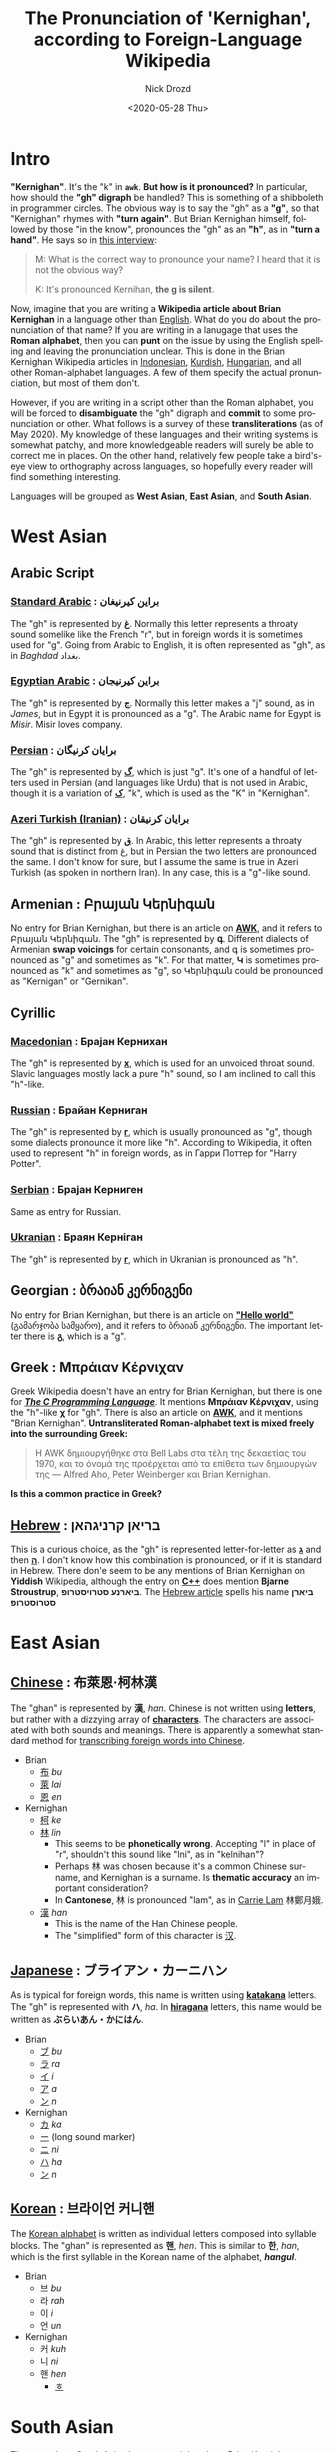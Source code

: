 #+options: ':nil *:t -:t ::t <:t H:3 \n:nil ^:t arch:headline
#+options: author:t broken-links:nil c:nil creator:nil
#+options: d:(not "LOGBOOK") date:t e:t email:nil f:t inline:t num:t
#+options: p:nil pri:nil prop:nil stat:t tags:t tasks:t tex:t
#+options: timestamp:t title:t toc:t todo:t |:t
#+title: The Pronunciation of 'Kernighan', according to Foreign-Language Wikipedia
#+date: <2020-05-28 Thu>
#+author: Nick Drozd
#+email: nicholasdrozd@gmail.com
#+language: en
#+select_tags: export
#+exclude_tags: noexport
#+creator: Emacs 28.0.50 (Org mode 9.3)
#+jekyll_layout: post
#+jekyll_categories:
#+jekyll_tags:

* Intro

*"Kernighan"*. It's the "k" in *=awk=*. *But how is it pronounced?* In particular, how should the *"gh" digraph* be handled? This is something of a shibboleth in programmer circles. The obvious way is to say the "gh" as a *"g"*, so that "Kernighan" rhymes with *"turn again"*. But Brian Kernighan himself, followed by those "in the know", pronounces the "gh" as an *"h"*, as in *"turn a hand"*. He says so in [[https://www.cs.cmu.edu/~mihaib/kernighan-interview/][this interview]]:

#+begin_quote
M: What is the correct way to pronounce your name? I heard that it is not the obvious way?

K: It's pronounced Kernihan, *the g is silent*.
#+end_quote

Now, imagine that you are writing a *Wikipedia article about Brian Kernighan* in a language other than [[https://en.wikipedia.org/wiki/Brian_Kernighan][English]]. What do you do about the pronunciation of that name? If you are writing in a lanugage that uses the *Roman alphabet*, then you can *punt* on the issue by using the English spelling and leaving the pronunciation unclear. This is done in the Brian Kernighan Wikipedia articles in [[https://id.wikipedia.org/wiki/Brian_Kernighan][Indonesian]], [[https://ku.wikipedia.org/wiki/Brian_Kernighan][Kurdish]], [[https://hu.wikipedia.org/wiki/Brian_Kernighan][Hungarian]], and all other Roman-alphabet languages. A few of them specify the actual pronunciation, but most of them don't.

However, if you are writing in a script other than the Roman alphabet, you will be forced to *disambiguate* the "gh" digraph and *commit* to some pronunciation or other. What follows is a survey of these *transliterations* (as of May 2020). My knowledge of these languages and their writing systems is somewhat patchy, and more knowledgeable readers will surely be able to correct me in places. On the other hand, relatively few people take a bird's-eye view to orthography across languages, so hopefully every reader will find something interesting.

Languages will be grouped as *West Asian*, *East Asian*, and *South Asian*.

* *West Asian*
** Arabic Script
*** [[https://ar.wikipedia.org/wiki/%D8%A8%D8%B1%D8%A7%D9%8A%D9%86_%D9%83%D9%8A%D8%B1%D9%86%D9%8A%D8%BA%D8%A7%D9%86][Standard Arabic]] : براين كيرنيغان
    The "gh" is represented by *[[https://en.wikipedia.org/wiki/%D8%BA][غ]]*. Normally this letter represents a throaty sound somelike like the French "r", but in foreign words it is sometimes used for "g". Going from Arabic to English, it is often represented as "gh", as in /Baghdad/ بغداد.

*** [[https://arz.wikipedia.org/wiki/%D8%A8%D8%B1%D8%A7%D9%8A%D9%86_%D9%83%D9%8A%D8%B1%D9%86%D9%8A%D8%AC%D8%A7%D9%86][Egyptian Arabic]] : براين كيرنيجان
    The "gh" is represented by *[[https://en.wikipedia.org/wiki/%D8%AC][ج]]*. Normally this letter makes a "j" sound, as in /James/, but in Egypt it is pronounced as a "g". The Arabic name for Egypt is /Misir/. Misir loves company.

*** [[https://fa.wikipedia.org/wiki/%D8%A8%D8%B1%D8%A7%DB%8C%D8%A7%D9%86_%DA%A9%D8%B1%D9%86%DB%8C%DA%AF%D8%A7%D9%86][Persian]] : برایان کرنیگان
    The "gh" is represented by *[[https://en.wikipedia.org/wiki/%DA%AF][گ]]*, which is just "g". It's one of a handful of letters used in Persian (and languages like Urdu) that is not used in Arabic, though it is a variation of *[[https://en.wikipedia.org/wiki/%DA%A9][ک]]*, "k", which is used as the "K" in "Kernighan".

*** [[https://azb.wikipedia.org/wiki/%D8%A8%D8%B1%D8%A7%DB%8C%D8%A7%D9%86_%DA%A9%D8%B1%D9%86%DB%8C%D9%82%D8%A7%D9%86][Azeri Turkish (Iranian)]] : برایان کرنیقان
    The "gh" is represented by *[[https://en.wikipedia.org/wiki/%D9%82][ق]]*. In Arabic, this letter represents a throaty sound that is distinct from ﻍ, but in Persian the two letters are pronounced the same. I don't know for sure, but I assume the same is true in Azeri Turkish (as spoken in northern Iran). In any case, this is a "g"-like sound.

** Armenian : Բրայան Կերնիգան
   No entry for Brian Kernighan, but there is an article on *[[https://hy.wikipedia.org/wiki/AWK][AWK]]*, and it refers to Բրայան Կերնիգան. The "gh" is represented by *գ*. Different dialects of Armenian *swap voicings* for certain consonants, and գ is sometimes pronounced as "g" and sometimes as "k". For that matter, *Կ* is sometimes pronounced as "k" and sometimes as "g", so Կերնիգան could be pronounced as "Kernigan" or "Gernikan".

** Cyrillic
*** [[https://mk.wikipedia.org/wiki/%D0%91%D1%80%D0%B0%D1%98%D0%B0%D0%BD_%D0%9A%D0%B5%D1%80%D0%BD%D0%B8%D1%85%D0%B0%D0%BD][Macedonian]] : Брајан Кернихан
    The "gh" is represented by *[[https://en.wikipedia.org/wiki/Kha_(Cyrillic)][х]]*, which is used for an unvoiced throat sound. Slavic languages mostly lack a pure "h" sound, so I am inclined to call this "h"-like.

*** [[https://ru.wikipedia.org/wiki/%D0%9A%D0%B5%D1%80%D0%BD%D0%B8%D0%B3%D0%B0%D0%BD,_%D0%91%D1%80%D0%B0%D0%B9%D0%B0%D0%BD][Russian]] : Брайан Керниган
    The "gh" is represented by *[[https://en.wikipedia.org/wiki/Ge_(Cyrillic)][г]]*, which is usually pronounced as "g", though some dialects pronounce it more like "h". According to Wikipedia, it often used to represent "h" in foreign words, as in Гарри Поттер for "Harry Potter".

*** [[https://sr.wikipedia.org/wiki/%D0%91%D1%80%D0%B0%D1%98%D0%B0%D0%BD_%D0%9A%D0%B5%D1%80%D0%BD%D0%B8%D0%B3%D0%B5%D0%BD][Serbian]] : Брајан Керниген
    Same as entry for Russian.

*** [[https://uk.wikipedia.org/wiki/%D0%91%D1%80%D0%B0%D1%8F%D0%BD_%D0%9A%D0%B5%D1%80%D0%BD%D1%96%D0%B3%D0%B0%D0%BD][Ukranian]] : Браян Керніган
    The "gh" is represented by *[[https://en.wikipedia.org/wiki/Ge_(Cyrillic)][г]]*, which in Ukranian is pronounced as "h".

** Georgian : ბრაიან კერნიგენი
   No entry for Brian Kernighan, but there is an article on *[[https://ka.wikipedia.org/wiki/Hello_world]["Hello world"]]* (გამარჯობა სამყარო), and it refers to ბრაიან კერნიგენი. The important letter there is *[[https://en.wikipedia.org/wiki/Gani_(letter)][გ]]*, which is a "g".

** Greek : Μπράιαν Κέρνιχαν
   Greek Wikipedia doesn't have an entry for Brian Kernighan, but there is one for */[[https://el.wikipedia.org/wiki/The_C_Programming_Language][The C Programming Language]]/*. It mentions *Μπράιαν Κέρνιχαν*, using the "h"-like *χ* for "gh". There is also an article on *[[https://el.wikipedia.org/wiki/AWK][AWK]]*, and it mentions "Brian Kernighan". *Untransliterated Roman-alphabet text is mixed freely into the surrounding Greek:*
   #+begin_quote
   Η AWK δημιουργήθηκε στα Bell Labs στα τέλη της δεκαετίας του 1970, και το όνομά της προέρχεται από τα επίθετα των δημιουργών της — Alfred Aho, Peter Weinberger και Brian Kernighan.
   #+end_quote
   *Is this a common practice in Greek?*

** [[https://he.wikipedia.org/wiki/%D7%91%D7%A8%D7%99%D7%90%D7%9F_%D7%A7%D7%A8%D7%A0%D7%99%D7%92%D7%94%D7%90%D7%9F][Hebrew]] : בריאן קרניגהאן
   This is a curious choice, as the "gh" is represented letter-for-letter as *[[https://en.wikipedia.org/wiki/%D7%92][ג]]* and then *[[https://en.wikipedia.org/wiki/%D7%94][ה]]*. I don't know how this combination is pronounced, or if it is standard in Hebrew. There don'e seem to be any mentions of Brian Kernighan on *Yiddish* Wikipedia, although the entry on *[[https://yi.wikipedia.org/wiki/%2B%2BC][C++]]* does mention *Bjarne Stroustrup*, *ביארנע סטרויסטרופ*. The [[https://he.wikipedia.org/wiki/%D7%91%D7%99%D7%90%D7%A8%D7%9F_%D7%A1%D7%98%D7%A8%D7%95%D7%A1%D7%98%D7%A8%D7%95%D7%A4][Hebrew article]] spells his name *ביארן סטרוסטרופ*

* *East Asian*
** [[https://zh.wikipedia.org/wiki/%E5%B8%83%E8%90%8A%E6%81%A9%C2%B7%E6%9F%AF%E6%9E%97%E6%BC%A2][Chinese]] : 布萊恩·柯林漢
   The "ghan" is represented by *漢*, /han/. Chinese is not written using *letters*, but rather with a dizzying array of *[[https://nickdrozd.github.io/2020/03/09/chinese.html][characters]]*. The characters are associated with both sounds and meanings. There is apparently a somewhat standard method for [[https://en.wikipedia.org/wiki/Transcription_into_Chinese_characters][transcribing foreign words into Chinese]].
   - Brian
     - [[https://en.wiktionary.org/wiki/%E5%B8%83][布]] /bu/
     - [[https://en.wiktionary.org/wiki/%E8%90%8A][萊]] /lai/
     - [[https://en.wiktionary.org/wiki/%E6%81%A9][恩]] /en/
   - Kernighan
     - [[https://en.wiktionary.org/wiki/%E6%9F%AF][柯]] /ke/
     - [[https://en.wiktionary.org/wiki/%E6%9E%97][林]] /lin/
       - This seems to be *phonetically wrong*. Accepting "l" in place of "r", shouldn't this sound like "lni", as in "kelnihan"?
       - Perhaps 林 was chosen because it's a common Chinese surname, and Kernighan is a surname. Is *thematic accuracy* an important consideration?
       - In *Cantonese*, 林 is pronounced "lam", as in [[https://en.wikipedia.org/wiki/Carrie_Lam][Carrie Lam]] 林鄭月娥.
     - [[https://en.wiktionary.org/wiki/%E6%BC%A2][漢]] /han/
       - This is the name of the Han Chinese people.
       - The "simplified" form of this character is [[https://en.wiktionary.org/wiki/%E6%B1%89][汉]].

** [[https://ja.wikipedia.org/wiki/%E3%83%96%E3%83%A9%E3%82%A4%E3%82%A2%E3%83%B3%E3%83%BB%E3%82%AB%E3%83%BC%E3%83%8B%E3%83%8F%E3%83%B3][Japanese]] : ブライアン・カーニハン
   As is typical for foreign words, this name is written using *[[https://en.wikipedia.org/wiki/Katakana][katakana]]* letters. The "gh" is represented with *ハ*, /ha/. In *[[https://en.wikipedia.org/wiki/Hiragana][hiragana]]* letters, this name would be written as *ぶらいあん・かにはん*.
   - Brian
     - [[https://en.wikipedia.org/wiki/Fu_(kana)][ブ]] /bu/
     - [[https://en.wikipedia.org/wiki/Ra_(kana)][ラ]] /ra/
     - [[https://en.wikipedia.org/wiki/I_(kana)][イ]] /i/
     - [[https://en.wikipedia.org/wiki/A_(kana)][ア]] /a/
     - [[https://en.wikipedia.org/wiki/N_(kana)][ン]] /n/
   - Kernighan
     - [[https://en.wikipedia.org/wiki/Ka_(kana)][カ]] /ka/
     - [[https://en.wikipedia.org/wiki/Ch%C5%8Donpu][ー]] (long sound marker)
     - [[https://en.wikipedia.org/wiki/Ni_(kana)][ニ]] /ni/
     - [[https://en.wikipedia.org/wiki/Ha_(kana)][ハ]] /ha/
     - [[https://en.wikipedia.org/wiki/N_(kana)][ン]] /n/

** [[https://ko.wikipedia.org/wiki/%EB%B8%8C%EB%9D%BC%EC%9D%B4%EC%96%B8_%EC%BB%A4%EB%8B%88%ED%95%B8][Korean]] : 브라이언 커니핸
   The [[https://en.wikipedia.org/wiki/Hangul][Korean alphabet]] is written as individual letters composed into syllable blocks. The "ghan" is represented as *핸*, /hen/. This is similar to *한*, /han/, which is the first syllable in the Korean name of the alphabet, /*hangul*/.
   - Brian
     - 브 /bu/
     - 라 /rah/
     - 이 /i/
     - 언 /un/
   - Kernighan
     - 커 /kuh/
     - 니 /ni/
     - 핸 /hen/
       - [[https://en.wikipedia.org/wiki/%E3%85%8E][ㅎ]]

* *South Asian*
  There are three South Asian language articles about Brian Kernighan: *Bengali*, *Malayalam*, and *Marathi*. I don't know much about South Asian languages or their alphabets. I don't even know enough to get started on researching it, so I won't try. My question is: *Why are there Brian Kernighan articles in these languages, but not in Hindi or Urdu?*
** [[https://bn.wikipedia.org/wiki/%E0%A6%AC%E0%A7%8D%E0%A6%B0%E0%A6%BE%E0%A6%AF%E0%A6%BC%E0%A6%BE%E0%A6%A8_%E0%A6%89%E0%A6%87%E0%A6%B2%E0%A6%B8%E0%A6%A8_%E0%A6%95%E0%A6%BE%E0%A6%B0%E0%A7%8D%E0%A6%A8%E0%A6%BF%E0%A6%82%E0%A6%B9%E0%A6%BE%E0%A6%A8][Bengali]] : ব্রায়ান উইলসন কার্নিংহান
** [[https://ml.wikipedia.org/wiki/%E0%B4%AC%E0%B5%8D%E0%B4%B0%E0%B4%AF%E0%B4%BE%E0%B5%BB_%E0%B4%95%E0%B5%86%E0%B5%BC%E0%B4%A3%E0%B4%BF%E0%B4%B9%E0%B4%BE%E0%B5%BB][Malayalam]] : ബ്രയാൻ കെർണിഹാൻ
** [[https://mr.wikipedia.org/wiki/%E0%A4%AC%E0%A5%8D%E0%A4%B0%E0%A4%BE%E0%A4%AF%E0%A4%A8_%E0%A4%95%E0%A5%87%E0%A4%B0%E0%A5%8D%E0%A4%A8%E0%A4%BF%E0%A4%98%E0%A4%A8][Marathi]] : ब्रायन केर्निघन
